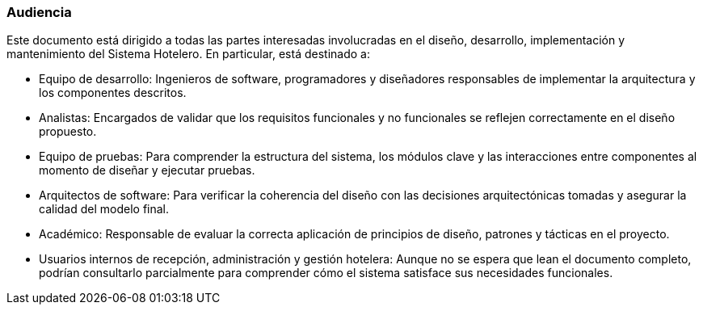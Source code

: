 === Audiencia

Este documento está dirigido a todas las partes interesadas involucradas en el diseño, desarrollo, implementación y mantenimiento del Sistema Hotelero. En particular, está destinado a:

- Equipo de desarrollo: Ingenieros de software, programadores y diseñadores responsables de implementar la arquitectura y los componentes descritos.


- Analistas: Encargados de validar que los requisitos funcionales y no funcionales se reflejen correctamente en el diseño propuesto.


- Equipo de pruebas: Para comprender la estructura del sistema, los módulos clave y las interacciones entre componentes al momento de diseñar y ejecutar pruebas.


- Arquitectos de software: Para verificar la coherencia del diseño con las decisiones arquitectónicas tomadas y asegurar la calidad del modelo final.


- Académico: Responsable de evaluar la correcta aplicación de principios de diseño, patrones y tácticas en el proyecto.


- Usuarios internos de recepción, administración y gestión hotelera: Aunque no se espera que lean el documento completo, podrían consultarlo parcialmente para comprender cómo el sistema satisface sus necesidades funcionales.

